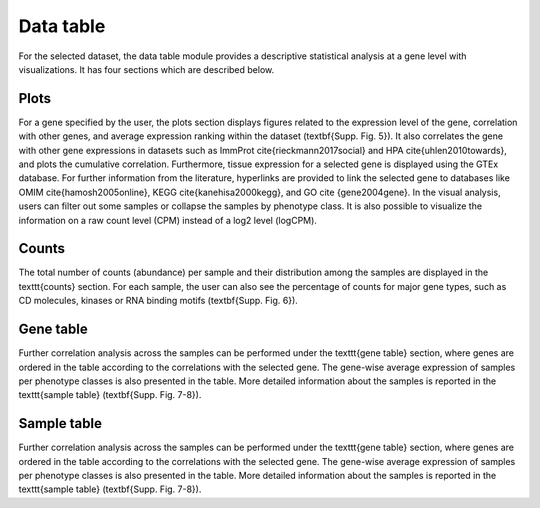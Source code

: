 .. _Datatab:

Data table
================================================================================

For the selected dataset, the data table module provides a descriptive 
statistical analysis at a gene level with visualizations. It has four sections
which are described below.


Plots
--------------------------------------------------------------------------------
For a gene specified by the user, the plots section displays 
figures related to the expression level of 
the gene, correlation with other genes, and average expression ranking within the 
dataset (\textbf{Supp. Fig. 5}). It also correlates the gene with other gene 
expressions in datasets such as ImmProt \cite{rieckmann2017social} and HPA \cite{uhlen2010towards}, 
and plots the cumulative correlation. Furthermore, tissue expression for a selected 
gene is displayed using the GTEx database. For further information from the literature, 
hyperlinks are provided to link the selected gene to databases like OMIM \cite{hamosh2005online}, 
KEGG \cite{kanehisa2000kegg}, and GO \cite {gene2004gene}. In the visual analysis, 
users can filter out some samples or collapse the samples by phenotype class. 
It is also possible to visualize the information on a raw count level (CPM) 
instead of a log2 level (logCPM). 


Counts
--------------------------------------------------------------------------------
The total number of counts (abundance) per sample and their distribution among 
the samples are displayed in the \texttt{counts} section. For each sample, the 
user can also see the percentage of counts for major gene types, such as CD 
molecules, kinases or RNA binding motifs (\textbf{Supp. Fig. 6}).


Gene table
--------------------------------------------------------------------------------
Further correlation analysis across the samples can be performed under the 
\texttt{gene table} section, where genes are ordered in the table according to 
the correlations with the selected gene. The gene-wise average expression of samples 
per phenotype classes is also presented in the table. More detailed information 
about the samples is reported in the \texttt{sample table} (\textbf{Supp. Fig. 7-8}).


Sample table
--------------------------------------------------------------------------------
Further correlation analysis across the samples can be performed under the 
\texttt{gene table} section, where genes are ordered in the table according to 
the correlations with the selected gene. The gene-wise average expression of samples 
per phenotype classes is also presented in the table. More detailed information 
about the samples is reported in the \texttt{sample table} (\textbf{Supp. Fig. 7-8}).
